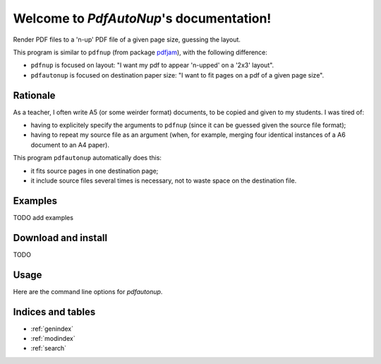 Welcome to `PdfAutoNup`'s documentation!
========================================

Render PDF files to a 'n-up' PDF file of a given page size, guessing the
layout.


This program is similar to ``pdfnup`` (from package `pdfjam
<http://www2.warwick.ac.uk/fac/sci/statistics/staff/academic-research/firth/software/pdfjam/>`_),
with the following difference:

- ``pdfnup`` is focused on layout: "I want my pdf to appear 'n-upped' on a
  '2x3' layout".
- ``pdfautonup`` is focused on destination paper size: "I want to fit pages on
  a pdf of a given page size".

Rationale
---------

As a teacher, I often write A5 (or some weirder format) documents, to be copied
and given to my students. I was tired of:

- having to explicitely specify the arguments to ``pdfnup`` (since it can be
  guessed given the source file format);
- having to repeat my source file as an argument (when, for example, merging
  four identical instances of a A6 document to an A4 paper).

This program ``pdfautonup`` automatically does this:

- it fits source pages in one destination page;
- it include source files several times is necessary, not to waste space on the
  destination file.

Examples
--------

TODO add examples

Download and install
--------------------

TODO

Usage
-----

Here are the command line options for `pdfautonup`.

.. argparse::
    :module: pdfautonup.options
    :func: commandline_parser
    :prog: pdfautonup

Indices and tables
------------------

* :ref:`genindex`
* :ref:`modindex`
* :ref:`search`

